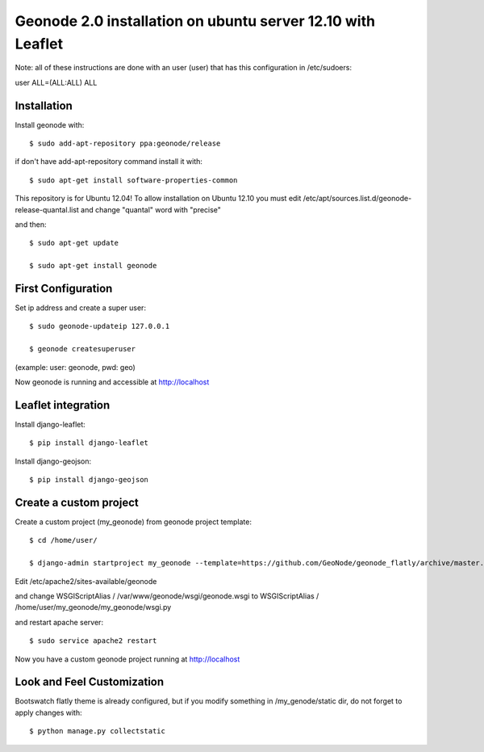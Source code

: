 Geonode 2.0  installation on ubuntu server 12.10 with Leaflet
=============================================================

Note: all of these instructions are done with an user (user) that has this configuration in
/etc/sudoers:

user ALL=(ALL:ALL) ALL

Installation
------------

Install geonode with::

   $ sudo add-apt-repository ppa:geonode/release


if don't have add-apt-repository command install it with::

   $ sudo apt-get install software-properties-common


This repository is for Ubuntu 12.04!
To allow installation on Ubuntu 12.10 you must edit /etc/apt/sources.list.d/geonode-release-quantal.list
and change "quantal" word with "precise"

and then::

   $ sudo apt-get update

   $ sudo apt-get install geonode



First Configuration
-------------------

Set ip address and create a super user::

  $ sudo geonode-updateip 127.0.0.1

  $ geonode createsuperuser

(example: user: geonode, pwd: geo)


Now geonode is running and accessible at http://localhost


Leaflet integration
-------------------


Install django-leaflet::

  $ pip install django-leaflet

Install django-geojson::

  $ pip install django-geojson



Create a custom project
-----------------------

Create a custom project (my_geonode) from geonode project template::

  $ cd /home/user/

  $ django-admin startproject my_geonode --template=https://github.com/GeoNode/geonode_flatly/archive/master.zip -epy,rst


Edit /etc/apache2/sites-available/geonode

and change WSGIScriptAlias / /var/www/geonode/wsgi/geonode.wsgi
to WSGIScriptAlias / /home/user/my_geonode/my_geonode/wsgi.py

and restart apache server::

  $ sudo service apache2 restart

Now you have a custom geonode project running at http://localhost


Look and Feel Customization
---------------------------

Bootswatch flatly theme is already configured, but if you modify something
in /my_genode/static dir, do not forget to apply changes with::

  $ python manage.py collectstatic
